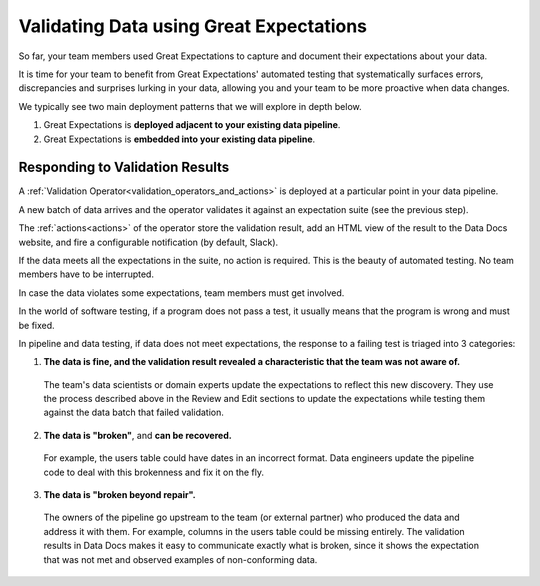 .. _getting_started__validate_data:

Validating Data using Great Expectations
=========================================================

So far, your team members used Great Expectations to capture and document their expectations about your data.

It is time for your team to benefit from Great Expectations' automated testing that systematically surfaces errors, discrepancies and surprises lurking in your data, allowing you and your team to be more proactive when data changes.

We typically see two main deployment patterns that we will explore in depth below.

1. Great Expectations is **deployed adjacent to your existing data pipeline**.
2. Great Expectations is **embedded into your existing data pipeline**.



Responding to Validation Results
----------------------------------------

A :ref:`Validation Operator<validation_operators_and_actions>` is deployed at a particular point in your data pipeline.

A new batch of data arrives and the operator validates it against an expectation suite (see the previous step).

The :ref:`actions<actions>` of the operator store the validation result, add an HTML view of the result to the Data Docs website, and fire a configurable notification (by default, Slack).

If the data meets all the expectations in the suite, no action is required. This is the beauty of automated testing. No team members have to be interrupted.

In case the data violates some expectations, team members must get involved.

In the world of software testing, if a program does not pass a test, it usually means that the program is wrong and must be fixed.

In pipeline and data testing, if data does not meet expectations, the response to a failing test is triaged into 3 categories:

1. **The data is fine, and the validation result revealed a characteristic that the team was not aware of.**
  The team's data scientists or domain experts update the expectations to reflect this new discovery.
  They use the process described above in the Review and Edit sections to update the expectations while testing them against the data batch that failed validation.
2. **The data is "broken"**, and **can be recovered.**
  For example, the users table could have dates in an incorrect format.
  Data engineers update the pipeline code to deal with this brokenness and fix it on the fly.
3. **The data is "broken beyond repair".**
  The owners of the pipeline go upstream to the team (or external partner) who produced the data and address it with them.
  For example, columns in the users table could be missing entirely.
  The validation results in Data Docs makes it easy to communicate exactly what is broken, since it shows the expectation that was not met and observed examples of non-conforming data.
